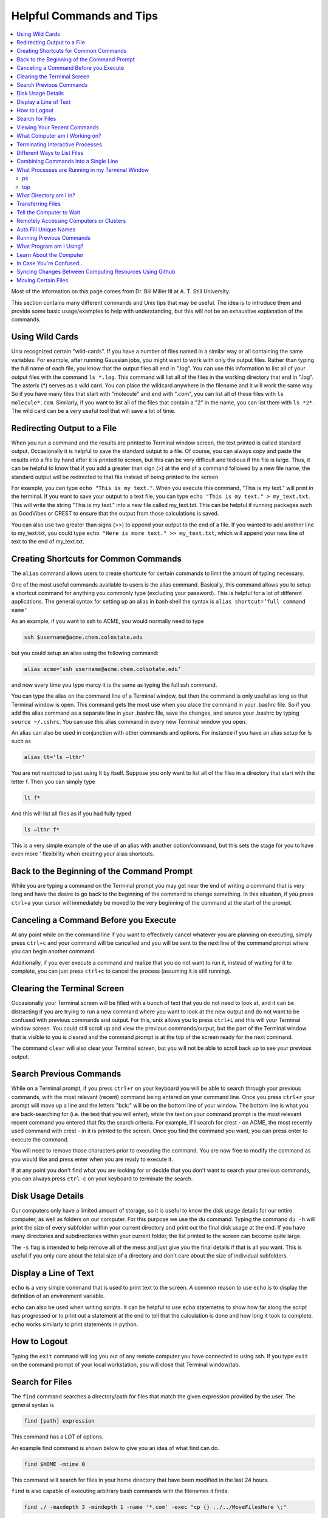=========================
Helpful Commands and Tips
=========================

.. contents::
    :local:

Most of the information on this page comes from Dr. Bill Miller III at A. T. Still University.

This section contains many different commands and Unix tips that
may be useful. The idea is to introduce them and provide some basic
usage/examples to help with understanding, but this will not be
an exhaustive explanation of the commands.

Using Wild Cards
****************

Unix recognized certain "wild-cards". If you have a number of files
named in a similar way or all containing the same variables.
For example, after running Gaussian jobs, you might want to work with
only the output files. Rather than typing the full name of each file,
you know that the output files all end in ".log". You can use this
information to list all of your output files with the command ``ls *.log``.
This command will list all of the files in the working directory that
end in ".log". The asterix (*) serves as a wild card.
You can place the wildcard anywhere in the filename and it will work
the same way. So if you have many files that start with "molecule" and
end with ".com", you can list all of these files with ``ls molecule*.com``.
Similarly, if you want to list all of the files that contain a "2" in
the name, you can list them with ``ls *2*``. The wild card can be a
very useful tool that will save a lot of time.

Redirecting Output to a File
****************************

When you run a command and the results are printed to Terminal
window screen, the text printed is called standard output.
Occasionally it is helpful to save the standard output to a file.
Of course, you can always copy and paste the results into a file
by hand after it is printed to screen, but this can be very
difficult and tedious if the file is large. Thus, it can be helpful
to know that if you add a greater than sign (>) at the end of a
command followed by a new file name, the standard output will be
redirected to that file instead of being printed to the screen.

For example, you can type ``echo "This is my text."``.
When you execute this command, "This is my text." will print in the
terminal. If you want to save your output to a text file, you can type
``echo "This is my text." > my_text.txt``. This will write the string
"This is my text." into a new file called my_text.txt. This can be
helpful if running packages such as GoodVibes or CREST to ensure
that the output from those calculations is saved.

You can also use two greater than signs (>>) to append your output
to the end of a file. If you wanted to add another line to my_text.txt,
you could type ``echo "Here is more text." >> my_text.txt``, which will
append your new line of text to the end of my_text.txt.

Creating Shortcuts for Common Commands
**************************************

The ``alias`` command allows users to create shortcute for
certain commands to limit the amount of typing necessary.

One of the most useful commands available to users is the alias
command. Basically, this command allows you to setup a shortcut
command for anything you commonly type (excluding your password).
This is helpful for a lot of different applications. The general
syntax for setting up an alias in bash shell the syntax is
``alias shortcut=’full command name’``

As an example, if you want to ssh to ACME, you would normally need
to type

.. code:: shell

    ssh $username@acme.chem.colostate.edu

but you could setup an alias using the following command:

.. code:: shell

    alias acme=‘ssh username@acme.chem.colsotate.edu’

and now every time you type marcy it is the same as
typing the full ssh command.

You can type the alias on the command line of a Terminal window,
but then the command is only useful as long as that Terminal window
is open. This command gets the most use when you place the command
in your .bashrc file. So if you add the alias command as a separate
line in your .bashrc file, save the changes, and source your
.bashrc by typing ``source ~/.cshrc``. You can use this alias command in every new Terminal window you open.

An alias can also be used in conjunction with other commands
and options.  For instance if you have an alias setup for ls
such as

.. code:: shell

    alias lt=‘ls –lthr’

You are not restricted to just using lt by itself. Suppose you
only want to list all of the files in a directory that start with
the letter f. Then you can simply type

.. code:: shell

    lt f*

And this will list all files as if you had fully typed

.. code:: shell

    ls –lthr f*

This is a very simple example of the use of an alias with another
option/command, but this sets the stage for you to have even more '
flexibility when creating your alias shortcuts.



Back to the Beginning of the Command Prompt
*******************************************

While you are typing a command on the Terminal prompt you may
get near the end of writing a command that is very long and have
the desire to go back to the beginning of the command to change
something. In this situation, if you press ``ctrl+a`` your cursor
will immediately be moved to the very beginning of the command
at the start of the prompt.

Canceling a Command Before you Execute
**************************************

At any point while on the command line if you want to effectively
cancel whatever you are planning on executing, simply press ``ctrl+c``
and your command will be cancelled and you will be sent to the next
line of the command prompt where you can begin another command.

Additionally, if you ever execute a command and realize that you
do not want to run it, instead of waiting for it to complete, you
can just press ``ctrl+c`` to cancel the process (assuming it is still
running).

Clearing the Terminal Screen
****************************

Occasionally your Terminal screen will be filled with a bunch of
text that you do not need to look at, and it can be distracting
if you are trying to run a new command where you want to look at
the new output and do not want to be confused with previous commands
and output. For this, unix allows you to press ``ctrl+L`` and this
will your Terminal window screen. You could still scroll up and
view the previous commands/output, but the part of the Terminal
window that is visible to you is cleared and the command prompt
is at the top of the screen ready for the next command.

The command ``clear`` will also clear your Terminal screen,
but you will not be able to scroll back up to see your previous output.

Search Previous Commands
************************

While on a Terminal prompt, if you press ``ctrl+r`` on your keyboard
you will be able to search through your previous commands, with the
most relevant (recent) command being entered on your command line.
Once you press ``ctrl+r`` your prompt will move up a line and the
letters "bck:" will be on the bottom line of your window. The bottom
line is what you are back-searching for (i.e. the text that you
will enter), while the text on your command prompt is the most
relevant recent command you entered that fits the search criteria.
For example, if I search for crest - on ACME, the most recently
used command with crest - in it is printed to the screen. Once you
find the command you want, you can press enter to execute the command.

You will need to remove those characters prior to executing the
command. You are now free to modify the command as you would
like and press enter when you are ready to execute it.

If at any point you don't find what you are looking for or decide
that you don't want to search your previous commands, you can
always press ``ctrl-c`` on your keyboard to terminate the search.

Disk Usage Details
******************

Our computers only have a limited amount of storage, so it is useful
to know the disk usage details for our entire computer, as well as
folders on our computer. For this purpose we use the du command.
Typing the command ``du -h`` will print the size of every
subfolder within your current directory and print out the final
disk usage at the end. If you have many directories and
subdirectories within your current folder, the list printed to
the screen can become quite large.

The ``-s`` flag is intended to help remove all of the mess
and just give you the final details if that is all you want.
This is useful if you only care about the total size of a directory
and don't care about the size of individual subfolders.

Display a Line of Text
**********************

``echo`` is a very simple command that is used to print text to
the screen. A common reason to use ``echo`` is to display the
definition of an environment variable.

``echo`` can also be used when writing scripts. It can be helpful
to use ``echo`` statemetns to show how far along the script has progressed
or to print out a statement at the end to tell that the calculation
is done and how long it took to complete. ``echo`` works similarly
to print statements in python.

How to Logout
*************

Typing the ``exit`` command will log you out of any remote computer
you have connected to using ssh. If you type ``exit`` on the command
prompt of your local workstation, you will close that Terminal
window/tab.

Search for Files
****************

The ``find`` command searches a directory/path for files that match the
given expression provided by the user. The general syntax is

.. code:: shell

    find [path] expression

This command has a LOT of options.

An example find command is shown below to give you an idea of
what find can do.

.. code:: shell

    find $HOME -mtime 0

This command will search for files in your home directory that
have been modified in the last 24 hours.

``find`` is also capable of executing arbitrary bash commands with the
filenames it finds:

.. code:: shell

    find ./ -maxdepth 3 -mindepth 1 -name '*.com' -exec "cp {} ../../MoveFilesHere \;"

This command will parse through all folders 1-3 steps in the file
tree, select all of the files that end in ".com", and run the
``cp`` command to move those files into a new folder that you made.
The portion after the ``-exec`` can be any bash command you would like
to run on the files you've found.

Viewing Your Recent Commands
****************************

The ``history`` command will print out your recently executed commands.
By default, history will print out your most recent ~100 commands.
You can also specify that history only print out a certain number
of your recent commands by putting a number after history.
For example, ``history 10``
will print the most recent ten commands that you entered.

What Computer am I Working on?
******************************

When you can easily ssh from one computer to another it is easy
to get confused and not know which computer you are working on.
Thus, the command ``hostname`` was created to print out the name of
the host computer you are actively working on.

Terminating Interactive Processes
*********************************

The ``kill`` command is used to terminate processes that you are
running on your computer. The general syntax for the ``kill``
command is

.. code:: shell

    kill -9 PID

The ``-9`` is added to smother the process so it has no chance of
survival. The ``PID`` is a number that identifies each running
process. You can obtain the ```PID`` of any process using either the
``ps`` or ``top`` commands. This should only be used on the local
linux machines, as SLURM has it's own way to kill/cancel a job.



Different Ways to List Files
****************************

You should already know how to list files with the ``ls`` command,
but there are many options with ``ls`` that can be useful. For
example, if you type

.. code:: shell

    ls -a

then you will see a list of all folders and files contained
within your directory, this includes hidden files that start with
a dot (for example, .bashrc).

If you want to list all the details (permissions, date modified,
owner, size, etc.) of all files, you can type

.. code:: shell

    ls -l

If you type

.. code:: shell

    ls -r

the order of the list will be reversed from the traditional
ordering. Typically ``ls`` will order the files in alphabetical
order, but typing ``ls –r`` will list them in reverse alphabetical
order. Another useful option is ordering the files/folders by
time instead of alphabetical order, which can be done using

.. code:: shell

    ls -t

You can also combine these options into a single command. For
example,

.. code:: shell

    ls -ltr

will list the details of all files and put them in reverse order
of the last time they were modified (so the most recently modified
file is on bottom). My problem with the previous command is the
size of the files is given in units of bytes, and that is not very
helpful for large files. So when I want to list the details of
all the files in a given folder I typically use the ls command

.. code:: shell

    ls -lthr

where the additional ``h`` puts all folder/file sizes in
human-readable format.

Combining Commands into a Single Line
*************************************

“Pipe” is a very helpful tool to know to help you combine commands
into a single line, simplifying scripts and generally making life
easier. “Piping” simply refers to the process of relocating the
output of some command immediately to the input of another command,
which you can do over and over. This is best explained using an
example. For instance, let’s say I have a directory with a lot of
files in it.

Now, let’s say I want to get the file size information from for
all files starting with 3HT3 and contain buckle in the name. I can
first do an ``ls -lthr`` to list the details of all the files in this folder,
then grep for the
3HT3 pattern, then grep for the buckle pattern, and finally print
out only the column of information with the file sizes using ``awk``.

.. code:: shell

    ls -lthr | grep 3HT3 | grep buckle | awk '{print($5)}'

And now I can easily look at only the file sizes that I want to
look at. Of course, this is basically a silly example that I could
have done much easier, but I just wanted to show how pipes work.
In this case, the “pipe” is the vertical line (|) between each
command. You can use the keyboard make a pipe by pressing shift and
the button right under the backspace button, as shown on the
keyboard below.

What Processes are Running in my Terminal Window
************************************************

ps
+++

The ``ps`` command is similar to the top command,
except instead of viewing all the processes that are running on your
computer, ``ps`` will only display the processes that are running in
your current shell/window. So clearly there are significantly less
processes shown using ``ps`` than ``top``, but if you are running
a bunch of
processes that are executing the same command, ps may be a better
way of displaying them for you if you need to terminate one of them.
``ps`` is also not dynamic. When you type ``ps`` the current processes
are
just printed to the screen and the command prompt is available for
another unix command.

top
+++

Occasionally it will be helpful to determine what processes are
currently running on your computer. For this situation, we have
the ``top`` command. ``top`` will display the processes currently
running in your Terminal window.
The processes are listed in descending order of %CPU usage.
The display is dynamic and updates every ~3 seconds. While
``top`` is being displayed, if you press 1 you will see the load
on each specific processor.

There are many columns of information displayed using ``top``,
some of which are self-explanatory and some of which aren’t
important to us. The ``PID`` column is an identifying number for each
command. If you need to kill one of these jobs while ``top`` is
running, press ``k`` and a line will be printed just above the
processes that says ``PID to kill:``. You can enter the ``PID`` number
and press ``enter`` to kill any of the jobs that are running.
You can also see if any other users are running processes on your
computer (someone might decides to try to hijack your CPUs or GPUs
if they don’t think you are using them enough). top also allows
you to view the percentage CPU (%CPU) and memory (%MEM) usage for
each process, the length of time the job has been running (although
this is not normal Earth time), and the name of the command that is
running.

Once you have finished examining top you can terminate it by just
pressing ``q`` on the keyboard to quit (or pressing ``ctrl+c``)

What Directory am I in?
************************

``pwd`` is a very simple and frequently used command in unix.
The command simply prints the full path of your current working
directory to the screen in your Terminal window. At first this
sounds fairly useless because why wouldn’t you know what directory
you are in? Well, when you have many Terminal windows at once it
can be difficult to remember where you are in each shell.
Potentially more helpful, though, sometimes you need to copy (``cp``)
or ``rsync`` files to or from a certain directory that requires you
to explicitly list the pull path to that directory. If you type this
by hand you could make several mistakes that are difficult to catch.
It is much easier to just type ``pwd``, print out the directory and
then just copy and paste it into your ``cp`` or ``rsync`` command.

Transferring Files
******************

You may have already been introduced to the ``scp`` or ``ftp``
commands to transfer files, and that’s great, but rsync is better
than both of them. ``rsync`` allows you the ability to zip files
before they are transferred (and unzip them afterwards), so the
transfer itself is quicker since the files to be moved are smaller.
``rsync`` also automatically compares the files to be transferred
and the destination to compare files. If there are any duplicates,
rsync will not transfer those files, again saving you time.
Similarly, if a file was simply added to or modified it will only
transfer the new modified parts instead of transferring the entire
file again, still saving time. And if you are in the middle of
transferring files and you cancel the transfer or you lose
connection, when you restart the transfer, ``rsync`` will
automatically pick up where it left off so you don’t have to start
back at the beginning. Sounds too good to be true, doesn’t it?
Well, it’s not. It’s ggggrreeeeaaaaatttt! Anyone else see a big
cartoon tiger say that? No, just me? Okay then.

Anyway, how do you use ``rsync``? Well, ``rsync`` has a lot of
options, but I typically use the following options

.. code:: shell

    rsync -azvp --progress list_of_files username@computer:/path/to/folder/where/you/want/the/files/

For example,

.. code:: shell

    rsync -azvp --progress * username@acme.chem.colostate.edu:/home/usermane/

will transfer all files (*) in the current directory to my home
directory on the ACME. You can also reverse the command and bring
files from another computer to your current directory. For example,

.. code:: shell

    rsync -azvp --progress ‘username@acme.chem.colostate.edu:/home/usermane/*’ .

This will transfer all files in my home directory on ACME
to the current directory (the dot specifies the current location)
on my local computer. Different people use different options. These
are helpful options because they zip the files prior to transferring
and the ``--progress`` allows you to view the time remaining for
each file during the transfer process.



Tell the Computer to Wait
*************************

The ``sleep`` command simply tells the computer to pause and wait for
a user-specified amount of time. I have really only found this
useful when writing scripts. The command does not return anything
or print any output. The general syntax is

.. code:: shell

    sleep #

where the number is the time you want the computer to wait for
in units of seconds. To make the computer wait 3 seconds you would
type

.. code:: shell

    sleep 3

Wasn’t that useful?

Remotely Accessing Computers or Clusters
****************************************

The great part of computational work is that you should never have
to leave your desk to do any work. You can be logged into a computer
halfway around the world and you should be able to work as if you
were there. The ``ssh`` command is what allows us this tremendous
flexibility. The general syntax for ssh is

.. code:: shell

    ssh [options] username@remote_computer_name

If your username on your local computer and the computer you
are trying to connect to are the same, then you do not need to
include the ``username@`` part of the command. Instead, it would
just be

.. code:: shell

    ssh [options] remote_computer_name

For example,

.. code:: shell

    ssh acme.chem.colostate.edu

In the above example, no options were included and I will not go
into detail about all the different options ``ssh`` has, but I
did want to mention the options for X-forwarding. If you include a
``-X`` or ``-Y`` flag between ``ssh`` and your destination, you
will enable X-forwarding during your connection. What does that
mean? That means you will be able to bring up GUIs (Graphical
User Interfaces) on the remote computer and they will display on
your local computer screen. So, for example, if you ssh to the
overlap cluster using X-forwarding

.. code:: shell

    ssh -Y acme.chem.colostate.edu

You must be aware that since you are running these
graphics remotely that anything you try to do will be slower than
if you were doing it on your own computer.

As a final note, there are subtle differences between using the
``-Y`` and ``-X`` flag options, but for practical purposes you
should not notice a difference and thus you can use either
interchangeably.


Auto Fill Unique Names
**********************

This is a helpful tip and not a command. Whenever you are
maneuvering directories and trying to access a file or folder,
you should be aware that you can press the ``tab`` button on your
keyboard at any point to auto fill your command with a unique name.
For example, consider a situation where you have three files in a
folder called ``states.dat``, ``energies.dat``, and
``states_and_energies.dat``. If you want to ``cat`` the contents
of the ``energies.dat`` file, you could type ``cat e`` and then
press ``tab`` and the computer will auto fill the rest of the
command to

.. code:: shell

    cat energies.dat

since there are no other options in that folder that begin with
an "e". If you wanted to ``cat`` the contents of ``states.dat``
you could type ``cat s`` and then press ``tab`` and the computer
would auto fill until there was a difference in the two files,
and thus your command prompt would say

.. code:: shell

    cat states

At this point, if you type a dot (.) and then press ``tab`` again
it will auto fill the command to completion (``cat states.dat``)
since that is the only file that is in that folder that begins
“states.”.



Running Previous Commands
*************************

While on the command prompt of your Terminal window you can press
the up arrow on your keyboard and scroll through previous commands
you have entered. This is especially helpful if you are executing
the same (or similar) command to something you recently executed.
You can use the up arrow to find the one you are looking for and
modify it if necessary before pressing enter and executing the
command.

You can also view a list of all your recently used commands using
the ``history`` command.

What Program am I Using?
************************

The which command can be extremely useful for determining:

1) if a command is in your PATH and
2) the exact path to the executable

For example, if you want to know if the vmd program is in your
PATH, type

.. code:: shell

    which vmd

which should give the result

.. code:: shell

    /usr/local/bin/vmd

This tells you that vmd is in your PATH, so if you just type ``vmd``
the VMD program will open, and it tells you the VMD program that
will open is located in ``/usr/local/bin``. This is important
because sometimes you might have multiple copies of the same
program on your computer. If I wanted to use the beta version of
the VMD program I could download it from the VMD website and
install it on my computer. I would then have to put the beta VMD
bin directory in my PATH (using the instructions outlined in the
$PATH section) so that when I type ``vmd`` I will open the beta
VMD instead of the native VMD in ``/usr/local/bin/``.
Typing ``which vmd`` will let you know exactly which VMD you are
attempting to use.

Learn About the Computer
************************

Depending on the machine that you are working on, there may be
a different architecture/setup of that computer. There can also be
different numbers of CPUs that are available for use on different
machines. One way to figure out this kind of information about the
machine you are working on is with with command ``lscpu``. When you
are on a linux machine, typing this command will give a lot of
information about the computer. The results of this command are
printed to the Terminal window. For example, typing

.. code:: shell

    lscpu

on Fireball of the Paton Lab gives the result:

.. code:: shell

    Architecture:          x86_64
    CPU op-mode(s):        32-bit, 64-bit
    Byte Order:            Little Endian
    CPU(s):                96
    On-line CPU(s) list:   0-95
    Thread(s) per core:    2
    Core(s) per socket:    24
    Socket(s):             2
    NUMA node(s):          2
    Vendor ID:             GenuineIntel
    CPU family:            6
    Model:                 85
    Model name:            Intel(R) Xeon(R) Platinum 8260 CPU @ 2.40GHz
    Stepping:              7
    CPU MHz:               3572.460
    CPU max MHz:           3900.0000
    CPU min MHz:           1000.0000
    BogoMIPS:              4800.00
    Virtualization:        VT-x
    L1d cache:             32K
    L1i cache:             32K
    L2 cache:              1024K
    L3 cache:              36608K
    NUMA node0 CPU(s):     0-23,48-71
    NUMA node1 CPU(s):     24-47,72-95
    Flags:                 fpu vme de pse tsc msr pae mce cx8 apic sep mtrr pge mca cmov pat pse36 clflush dts acpi mmx fxsr sse sse2 ss ht tm pbe syscall nx pdpe1gb rdtscp lm constant_tsc art arch_perfmon pebs bts rep_good nopl xtopology nonstop_tsc aperfmperf eagerfpu pni pclmulqdq dtes64 monitor ds_cpl vmx smx est tm2 ssse3 sdbg fma cx16 xtpr pdcm pcid dca sse4_1 sse4_2 x2apic movbe popcnt tsc_deadline_timer aes xsave avx f16c rdrand lahf_lm abm 3dnowprefetch epb cat_l3 cdp_l3 invpcid_single intel_ppin intel_pt ssbd mba ibrs ibpb stibp ibrs_enhanced tpr_shadow vnmi flexpriority ept vpid fsgsbase tsc_adjust bmi1 hle avx2 smep bmi2 erms invpcid rtm cqm mpx rdt_a avx512f avx512dq rdseed adx smap clflushopt clwb avx512cd avx512bw avx512vl xsaveopt xsavec xgetbv1 cqm_llc cqm_occup_llc cqm_mbm_total cqm_mbm_local dtherm ida arat pln pts hwp hwp_act_window hwp_epp hwp_pkg_req pku ospke avx512_vnni md_clear spec_ctrl intel_stibp flush_l1d arch_capabilities

This command should give you any of the information that you are
looking for about a computer.

In Case You're Confused...
**************************

In case you find yourself questioning your very existence and
who you are as a person, you can always ask your computer. Typing

.. code:: shell

    whoami

will print the username you used to login to your computer.

Syncing Changes Between Computing Resources Using Github
********************************************************

Here's a common problem you may run into: you start working on a
cool new idea on a local computing resource. As things start to
fall into place, you copy the directory over to another cluster
resource, and do some work there, perhaps training a model or
running calculations. You end up changing stuff. A week later,
you want to revert those changes... if only you had used some
sort of version control in the first place!

Solution:
This assumes that you are using "main" as the default branch.
If you're using "master", simply substitute it everywhere you
see "main"

1. Set up a git repo from your local computer normally, and push
   your local computer changes to a new github repo.
2. From the HPC machine, run

   .. code:: shell

    git init
    git remote add origin ~~Your new repo's git file~~
    git fetch
    git reset origin/main
    git checkout -t origin/main

   The reset line fixes conflicts with versioned files that
   existed in the directory prior to git init. The last line may
   fail depending on git version - this shouldn't matter for
   current git versions.

3. Commit and push the changes to overwrite the local machine
   files with the HPC files as you choose!

Moving Certain Files
********************

Sometimes, especially when dealing with QM output files,
you might want to only move files which contain a 
certain line of text. For example, all Gaussian output
files for jobs that finished with no problems contain 
the phrase "Normal termination" at the end. Similarly, 
Orca files that finished normally contain the string 
"ORCA TERMINATED NORMALLY".

Sometimes, it would be helpful to move all normal terminations 
into a separate folder for analysis. To do that, you can run
the command:

.. code:: shell

    grep -l "phrase" *files* | while read -r filename; 
    do mv ${filename%.*}* new_folder/; 
    done

This command searches all files for some phrase ("phrase" in 
the example above), then moves all files which have the same 
base as the file into ``new_folder/``. In case you wanted 
to see how to move all Gaussian jobs that have finished into a 
new folder, here is that command:

.. code:: shell

    grep -l 'Normal termination' *log | while read -r filename; 
    do mv ${filename%.*}* finished/; 
    done

This will move the ``.com``, ``.log``, and ``.sh`` files 
(and any others that have the same base name) for 
all jobs which have terminated normally into the folder 
``finished/``, separating the completed jobs from those still 
running or any which have failed.


